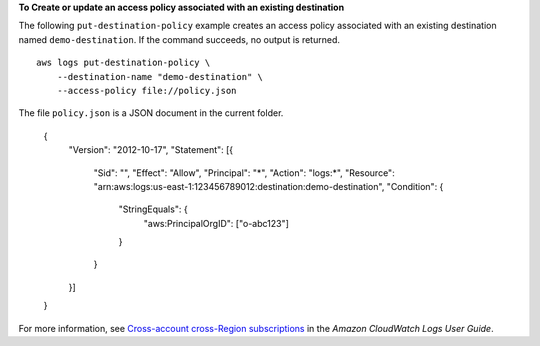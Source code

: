 **To Create or update an access policy associated with an existing destination**

The following ``put-destination-policy`` example creates an access policy associated with an existing destination named ``demo-destination``. If the command succeeds, no output is returned. ::

    aws logs put-destination-policy \
        --destination-name "demo-destination" \
        --access-policy file://policy.json

The file ``policy.json`` is a JSON document in the current folder.

    {
        "Version": "2012-10-17",
        "Statement": [{
            "Sid": "",
            "Effect": "Allow",
            "Principal": "*",
            "Action": "logs:*",
            "Resource": "arn:aws:logs:us-east-1:123456789012:destination:demo-destination",
            "Condition": {
                "StringEquals": {
                    "aws:PrincipalOrgID": ["o-abc123"]
                }
            }
        }]
    }

For more information, see `Cross-account cross-Region subscriptions <https://docs.aws.amazon.com/AmazonCloudWatch/latest/logs/CrossAccountSubscriptions.html>`__ in the *Amazon CloudWatch Logs User Guide*.